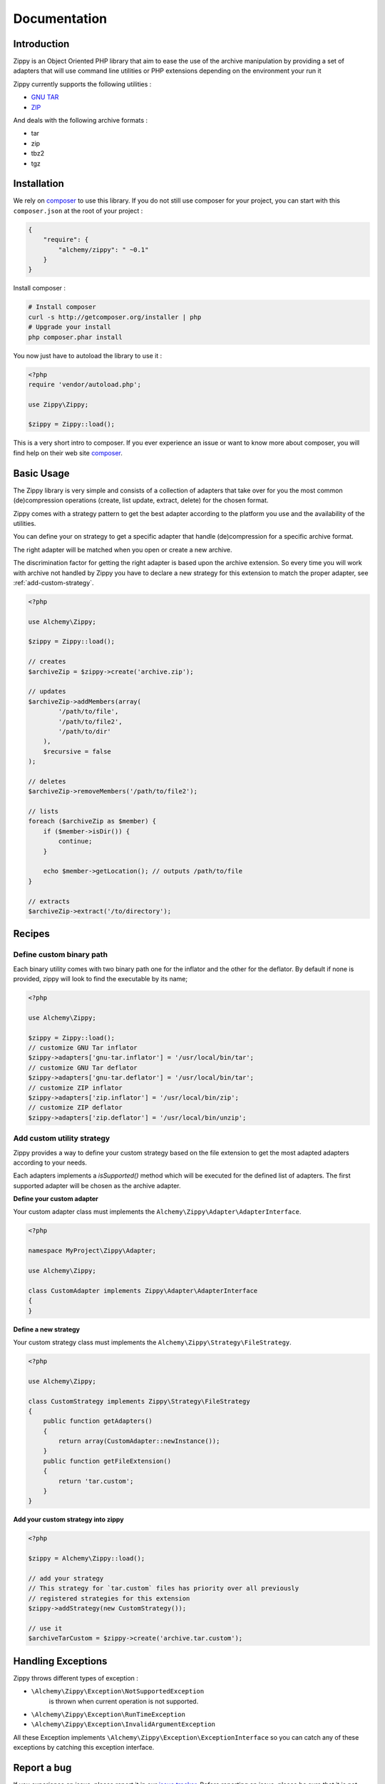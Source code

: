 Documentation
=============

Introduction
------------

Zippy is an Object Oriented PHP library that aim to ease the use of the archive
manipulation by providing a set of adapters that will use command line utilities or PHP
extensions depending on the environment your run it

Zippy currently supports the following utilities :

- `GNU TAR`_
- `ZIP`_

And deals with the following archive formats :

- tar
- zip
- tbz2
- tgz

Installation
------------

We rely on `composer`_ to use this library. If you do
not still use composer for your project, you can start with this ``composer.json``
at the root of your project :

.. code-block:: json

    {
        "require": {
            "alchemy/zippy": " ~0.1"
        }
    }

Install composer :

.. code-block:: bash

    # Install composer
    curl -s http://getcomposer.org/installer | php
    # Upgrade your install
    php composer.phar install

You now just have to autoload the library to use it :

.. code-block:: php

    <?php
    require 'vendor/autoload.php';

    use Zippy\Zippy;

    $zippy = Zippy::load();

This is a very short intro to composer.
If you ever experience an issue or want to know more about composer,
you will find help on their web site `composer`_.

Basic Usage
-----------

The Zippy library is very simple and consists of a collection of adapters that
take over for you the most common (de)compression operations (create, list
update, extract, delete) for the chosen format.

Zippy comes with a strategy pattern to get the best adapter according to the
platform you use and the availability of the utilities.

You can define your on strategy to get a specific adapter that handle
(de)compression for a specific archive format.

The right adapter will be matched when you open or create a new archive.

The discrimination factor for getting the right adapter is based upon the
archive extension. So every time you will work with archive not
handled by Zippy you have to declare a new strategy for this extension
to match the proper adapter, see :ref:`add-custom-strategy`.

.. code-block:: php

    <?php

    use Alchemy\Zippy;

    $zippy = Zippy::load();

    // creates
    $archiveZip = $zippy->create('archive.zip');

    // updates
    $archiveZip->addMembers(array(
            '/path/to/file',
            '/path/to/file2',
            '/path/to/dir'
        ),
        $recursive = false
    );

    // deletes
    $archiveZip->removeMembers('/path/to/file2');

    // lists
    foreach ($archiveZip as $member) {
        if ($member->isDir()) {
            continue;
        }

        echo $member->getLocation(); // outputs /path/to/file
    }

    // extracts
    $archiveZip->extract('/to/directory');

Recipes
-------

Define custom binary path
^^^^^^^^^^^^^^^^^^^^^^^^^

Each binary utility comes with two binary path one for the inflator and the other
for the deflator. By default if none is provided, zippy will look to find
the executable by its name;

.. code-block:: php

    <?php

    use Alchemy\Zippy;

    $zippy = Zippy::load();
    // customize GNU Tar inflator
    $zippy->adapters['gnu-tar.inflator'] = '/usr/local/bin/tar';
    // customize GNU Tar deflator
    $zippy->adapters['gnu-tar.deflator'] = '/usr/local/bin/tar';
    // customize ZIP inflator
    $zippy->adapters['zip.inflator'] = '/usr/local/bin/zip';
    // customize ZIP deflator
    $zippy->adapters['zip.deflator'] = '/usr/local/bin/unzip';

.. _add-custom-strategy:

Add custom utility strategy
^^^^^^^^^^^^^^^^^^^^^^^^^^^

Zippy provides a way to define your custom strategy based on the file extension
to get the most adapted adapters according to your needs.

Each adapters implements a *isSupported()* method which will be executed for
the defined list of adapters. The first supported adapter will be chosen as
the archive adapter.

**Define your custom adapter**

Your custom adapter class must implements the
``Alchemy\Zippy\Adapter\AdapterInterface``.

.. code-block:: php

    <?php

    namespace MyProject\Zippy\Adapter;

    use Alchemy\Zippy;

    class CustomAdapter implements Zippy\Adapter\AdapterInterface
    {
    }

**Define a new strategy**

Your custom strategy class must implements the
``Alchemy\Zippy\Strategy\FileStrategy``.

.. code-block:: php

    <?php

    use Alchemy\Zippy;

    class CustomStrategy implements Zippy\Strategy\FileStrategy
    {
        public function getAdapters()
        {
            return array(CustomAdapter::newInstance());
        }
        public function getFileExtension()
        {
            return 'tar.custom';
        }
    }

**Add your custom strategy into zippy**

.. code-block:: php

    <?php

    $zippy = Alchemy\Zippy::load();

    // add your strategy
    // This strategy for `tar.custom` files has priority over all previously
    // registered strategies for this extension
    $zippy->addStrategy(new CustomStrategy());

    // use it
    $archiveTarCustom = $zippy->create('archive.tar.custom');

Handling Exceptions
-------------------

Zippy throws different types of exception :

- ``\Alchemy\Zippy\Exception\NotSupportedException``
     is thrown when current operation is not supported.
- ``\Alchemy\Zippy\Exception\RunTimeException``
- ``\Alchemy\Zippy\Exception\InvalidArgumentException``

All these Exception implements ``\Alchemy\Zippy\Exception\ExceptionInterface``
so you can catch any of these exceptions by catching this exception interface.


Report a bug
------------

If you experience an issue, please report it in our `issue tracker`_. Before
reporting an issue, please be sure that it is not already reported by browsing
open issues.

Contribute
----------

You find a bug and resolved it ? You added a feature and want to share ? You
found a typo in this doc and fixed it ? Feel free to send a `Pull Request`_ on
GitHub, we will be glad to merge your code.

Run tests
---------

Zippy relies on `PHPUnit`_ for unit tests. To run tests on your system, ensure
you have `PHPUnit`_ installed, and, at the root of Zippy execute it :

.. code-block:: bash

    phpunit

About
-----

Zippy has been written by the `Alchemy`_ dev team for `Phraseanet`_, our DAM
software. Try it, it's awesome !

License
-------

Zippy is licensed under the `MIT License`_

.. _composer: http://getcomposer.org/
.. _GNU TAR: http://www.gnu.org/software/tar/manual/
.. _ZIP: http://www.info-zip.org/
.. _issue tracker: https://github.com/alchemy-fr/Zippy/issues
.. _Pull Request: http://help.github.com/send-pull-requests/
.. _PHPUnit: http://www.phpunit.de/manual/current/en/
.. _Alchemy: http://alchemy.fr/
.. _Phraseanet: https://github.com/alchemy-fr/Phraseanet
.. _MIT License: http://opensource.org/licenses/MIT
